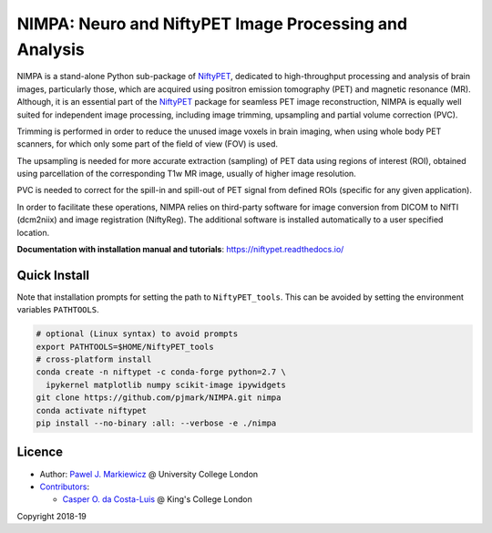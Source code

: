 =======================================================
NIMPA: Neuro and NiftyPET Image Processing and Analysis
=======================================================

|Docs| |PyPI-Status| |PyPI-Downloads|

NIMPA is a stand-alone Python sub-package of NiftyPET_, dedicated to high-throughput processing and analysis of brain images, particularly those, which are acquired using positron emission tomography (PET) and magnetic resonance (MR).  Although, it is an essential part of the NiftyPET_ package for seamless PET image reconstruction, NIMPA is equally well suited for independent image processing, including image trimming, upsampling and partial volume correction (PVC).

.. _NiftyPET: https://github.com/pjmark/NiftyPET

Trimming is performed in order to reduce the unused image voxels in brain imaging, when using whole body PET scanners, for which only some part of the field of view (FOV) is used.

The upsampling is needed for more accurate extraction (sampling) of PET data using regions of interest (ROI), obtained using parcellation of the corresponding T1w MR image, usually of higher image resolution.

PVC is needed to correct for the spill-in and spill-out of PET signal from defined ROIs (specific for any given application).

In order to facilitate these operations, NIMPA relies on third-party software for image conversion from DICOM to NIfTI (dcm2niix) and image registration (NiftyReg).  The additional software is installed automatically to a user specified location.

**Documentation with installation manual and tutorials**: https://niftypet.readthedocs.io/

Quick Install
~~~~~~~~~~~~~

Note that installation prompts for setting the path to ``NiftyPET_tools``.
This can be avoided by setting the environment variables ``PATHTOOLS``.

.. code:: sh

    # optional (Linux syntax) to avoid prompts
    export PATHTOOLS=$HOME/NiftyPET_tools
    # cross-platform install
    conda create -n niftypet -c conda-forge python=2.7 \
      ipykernel matplotlib numpy scikit-image ipywidgets
    git clone https://github.com/pjmark/NIMPA.git nimpa
    conda activate niftypet
    pip install --no-binary :all: --verbose -e ./nimpa

Licence
~~~~~~~

|Licence|

- Author: `Pawel J. Markiewicz <https://github.com/pjmark>`__ @ University College London
- `Contributors <https://github.com/pjmark/NIMPA/graphs/contributors>`__:

  - `Casper O. da Costa-Luis <https://github.com/casperdcl>`__ @ King's College London

Copyright 2018-19

.. |Docs| image:: https://readthedocs.org/projects/niftypet/badge/?version=latest
   :target: https://niftypet.readthedocs.io/en/latest/?badge=latest
.. |Licence| image:: https://img.shields.io/pypi/l/nimpa.svg?label=licence
   :target: https://github.com/pjmark/NIMPA/blob/master/LICENCE
.. |PyPI-Downloads| image:: https://img.shields.io/pypi/dm/nimpa.svg?label=PyPI%20downloads
   :target: https://pypi.org/project/nimpa
.. |PyPI-Status| image:: https://img.shields.io/pypi/v/nimpa.svg?label=latest
   :target: https://pypi.org/project/nimpa
